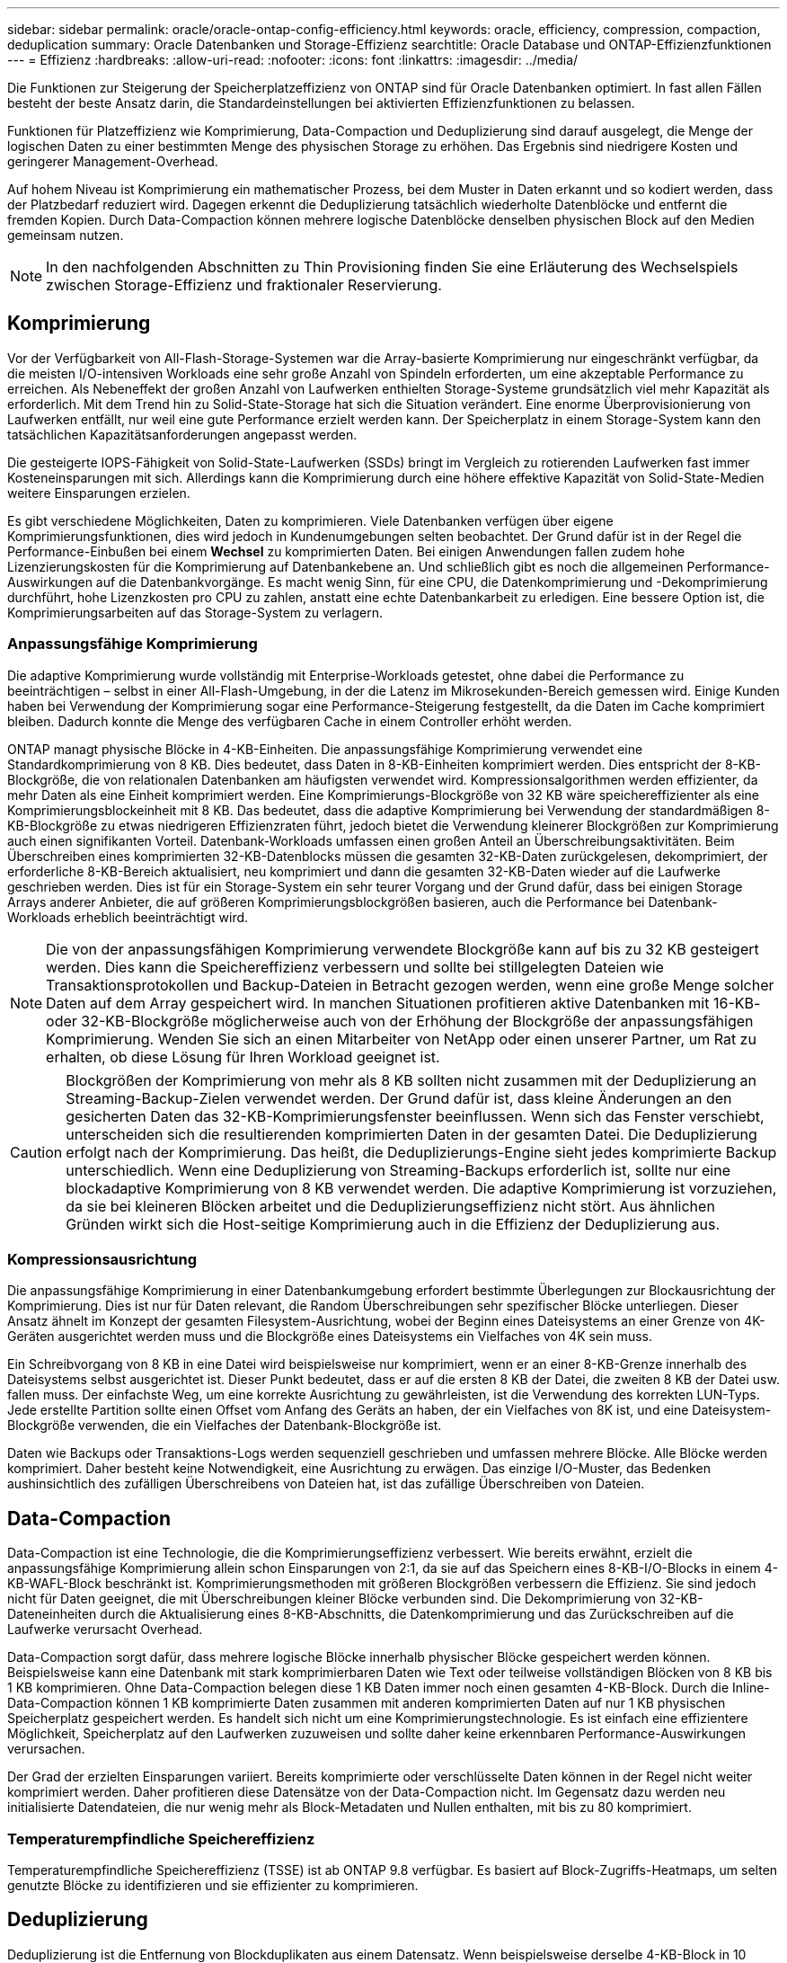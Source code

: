 ---
sidebar: sidebar 
permalink: oracle/oracle-ontap-config-efficiency.html 
keywords: oracle, efficiency, compression, compaction, deduplication 
summary: Oracle Datenbanken und Storage-Effizienz 
searchtitle: Oracle Database und ONTAP-Effizienzfunktionen 
---
= Effizienz
:hardbreaks:
:allow-uri-read: 
:nofooter: 
:icons: font
:linkattrs: 
:imagesdir: ../media/


[role="lead"]
Die Funktionen zur Steigerung der Speicherplatzeffizienz von ONTAP sind für Oracle Datenbanken optimiert. In fast allen Fällen besteht der beste Ansatz darin, die Standardeinstellungen bei aktivierten Effizienzfunktionen zu belassen.

Funktionen für Platzeffizienz wie Komprimierung, Data-Compaction und Deduplizierung sind darauf ausgelegt, die Menge der logischen Daten zu einer bestimmten Menge des physischen Storage zu erhöhen. Das Ergebnis sind niedrigere Kosten und geringerer Management-Overhead.

Auf hohem Niveau ist Komprimierung ein mathematischer Prozess, bei dem Muster in Daten erkannt und so kodiert werden, dass der Platzbedarf reduziert wird. Dagegen erkennt die Deduplizierung tatsächlich wiederholte Datenblöcke und entfernt die fremden Kopien. Durch Data-Compaction können mehrere logische Datenblöcke denselben physischen Block auf den Medien gemeinsam nutzen.


NOTE: In den nachfolgenden Abschnitten zu Thin Provisioning finden Sie eine Erläuterung des Wechselspiels zwischen Storage-Effizienz und fraktionaler Reservierung.



== Komprimierung

Vor der Verfügbarkeit von All-Flash-Storage-Systemen war die Array-basierte Komprimierung nur eingeschränkt verfügbar, da die meisten I/O-intensiven Workloads eine sehr große Anzahl von Spindeln erforderten, um eine akzeptable Performance zu erreichen. Als Nebeneffekt der großen Anzahl von Laufwerken enthielten Storage-Systeme grundsätzlich viel mehr Kapazität als erforderlich. Mit dem Trend hin zu Solid-State-Storage hat sich die Situation verändert. Eine enorme Überprovisionierung von Laufwerken entfällt, nur weil eine gute Performance erzielt werden kann. Der Speicherplatz in einem Storage-System kann den tatsächlichen Kapazitätsanforderungen angepasst werden.

Die gesteigerte IOPS-Fähigkeit von Solid-State-Laufwerken (SSDs) bringt im Vergleich zu rotierenden Laufwerken fast immer Kosteneinsparungen mit sich. Allerdings kann die Komprimierung durch eine höhere effektive Kapazität von Solid-State-Medien weitere Einsparungen erzielen.

Es gibt verschiedene Möglichkeiten, Daten zu komprimieren. Viele Datenbanken verfügen über eigene Komprimierungsfunktionen, dies wird jedoch in Kundenumgebungen selten beobachtet. Der Grund dafür ist in der Regel die Performance-Einbußen bei einem *Wechsel* zu komprimierten Daten. Bei einigen Anwendungen fallen zudem hohe Lizenzierungskosten für die Komprimierung auf Datenbankebene an. Und schließlich gibt es noch die allgemeinen Performance-Auswirkungen auf die Datenbankvorgänge. Es macht wenig Sinn, für eine CPU, die Datenkomprimierung und -Dekomprimierung durchführt, hohe Lizenzkosten pro CPU zu zahlen, anstatt eine echte Datenbankarbeit zu erledigen. Eine bessere Option ist, die Komprimierungsarbeiten auf das Storage-System zu verlagern.



=== Anpassungsfähige Komprimierung

Die adaptive Komprimierung wurde vollständig mit Enterprise-Workloads getestet, ohne dabei die Performance zu beeinträchtigen – selbst in einer All-Flash-Umgebung, in der die Latenz im Mikrosekunden-Bereich gemessen wird. Einige Kunden haben bei Verwendung der Komprimierung sogar eine Performance-Steigerung festgestellt, da die Daten im Cache komprimiert bleiben. Dadurch konnte die Menge des verfügbaren Cache in einem Controller erhöht werden.

ONTAP managt physische Blöcke in 4-KB-Einheiten. Die anpassungsfähige Komprimierung verwendet eine Standardkomprimierung von 8 KB. Dies bedeutet, dass Daten in 8-KB-Einheiten komprimiert werden. Dies entspricht der 8-KB-Blockgröße, die von relationalen Datenbanken am häufigsten verwendet wird. Kompressionsalgorithmen werden effizienter, da mehr Daten als eine Einheit komprimiert werden. Eine Komprimierungs-Blockgröße von 32 KB wäre speichereffizienter als eine Komprimierungsblockeinheit mit 8 KB. Das bedeutet, dass die adaptive Komprimierung bei Verwendung der standardmäßigen 8-KB-Blockgröße zu etwas niedrigeren Effizienzraten führt, jedoch bietet die Verwendung kleinerer Blockgrößen zur Komprimierung auch einen signifikanten Vorteil. Datenbank-Workloads umfassen einen großen Anteil an Überschreibungsaktivitäten. Beim Überschreiben eines komprimierten 32-KB-Datenblocks müssen die gesamten 32-KB-Daten zurückgelesen, dekomprimiert, der erforderliche 8-KB-Bereich aktualisiert, neu komprimiert und dann die gesamten 32-KB-Daten wieder auf die Laufwerke geschrieben werden. Dies ist für ein Storage-System ein sehr teurer Vorgang und der Grund dafür, dass bei einigen Storage Arrays anderer Anbieter, die auf größeren Komprimierungsblockgrößen basieren, auch die Performance bei Datenbank-Workloads erheblich beeinträchtigt wird.


NOTE: Die von der anpassungsfähigen Komprimierung verwendete Blockgröße kann auf bis zu 32 KB gesteigert werden. Dies kann die Speichereffizienz verbessern und sollte bei stillgelegten Dateien wie Transaktionsprotokollen und Backup-Dateien in Betracht gezogen werden, wenn eine große Menge solcher Daten auf dem Array gespeichert wird. In manchen Situationen profitieren aktive Datenbanken mit 16-KB- oder 32-KB-Blockgröße möglicherweise auch von der Erhöhung der Blockgröße der anpassungsfähigen Komprimierung. Wenden Sie sich an einen Mitarbeiter von NetApp oder einen unserer Partner, um Rat zu erhalten, ob diese Lösung für Ihren Workload geeignet ist.


CAUTION: Blockgrößen der Komprimierung von mehr als 8 KB sollten nicht zusammen mit der Deduplizierung an Streaming-Backup-Zielen verwendet werden. Der Grund dafür ist, dass kleine Änderungen an den gesicherten Daten das 32-KB-Komprimierungsfenster beeinflussen. Wenn sich das Fenster verschiebt, unterscheiden sich die resultierenden komprimierten Daten in der gesamten Datei. Die Deduplizierung erfolgt nach der Komprimierung. Das heißt, die Deduplizierungs-Engine sieht jedes komprimierte Backup unterschiedlich. Wenn eine Deduplizierung von Streaming-Backups erforderlich ist, sollte nur eine blockadaptive Komprimierung von 8 KB verwendet werden. Die adaptive Komprimierung ist vorzuziehen, da sie bei kleineren Blöcken arbeitet und die Deduplizierungseffizienz nicht stört. Aus ähnlichen Gründen wirkt sich die Host-seitige Komprimierung auch in die Effizienz der Deduplizierung aus.



=== Kompressionsausrichtung

Die anpassungsfähige Komprimierung in einer Datenbankumgebung erfordert bestimmte Überlegungen zur Blockausrichtung der Komprimierung. Dies ist nur für Daten relevant, die Random Überschreibungen sehr spezifischer Blöcke unterliegen. Dieser Ansatz ähnelt im Konzept der gesamten Filesystem-Ausrichtung, wobei der Beginn eines Dateisystems an einer Grenze von 4K-Geräten ausgerichtet werden muss und die Blockgröße eines Dateisystems ein Vielfaches von 4K sein muss.

Ein Schreibvorgang von 8 KB in eine Datei wird beispielsweise nur komprimiert, wenn er an einer 8-KB-Grenze innerhalb des Dateisystems selbst ausgerichtet ist. Dieser Punkt bedeutet, dass er auf die ersten 8 KB der Datei, die zweiten 8 KB der Datei usw. fallen muss. Der einfachste Weg, um eine korrekte Ausrichtung zu gewährleisten, ist die Verwendung des korrekten LUN-Typs. Jede erstellte Partition sollte einen Offset vom Anfang des Geräts an haben, der ein Vielfaches von 8K ist, und eine Dateisystem-Blockgröße verwenden, die ein Vielfaches der Datenbank-Blockgröße ist.

Daten wie Backups oder Transaktions-Logs werden sequenziell geschrieben und umfassen mehrere Blöcke. Alle Blöcke werden komprimiert. Daher besteht keine Notwendigkeit, eine Ausrichtung zu erwägen. Das einzige I/O-Muster, das Bedenken aushinsichtlich des zufälligen Überschreibens von Dateien hat, ist das zufällige Überschreiben von Dateien.



== Data-Compaction

Data-Compaction ist eine Technologie, die die Komprimierungseffizienz verbessert. Wie bereits erwähnt, erzielt die anpassungsfähige Komprimierung allein schon Einsparungen von 2:1, da sie auf das Speichern eines 8-KB-I/O-Blocks in einem 4-KB-WAFL-Block beschränkt ist. Komprimierungsmethoden mit größeren Blockgrößen verbessern die Effizienz. Sie sind jedoch nicht für Daten geeignet, die mit Überschreibungen kleiner Blöcke verbunden sind. Die Dekomprimierung von 32-KB-Dateneinheiten durch die Aktualisierung eines 8-KB-Abschnitts, die Datenkomprimierung und das Zurückschreiben auf die Laufwerke verursacht Overhead.

Data-Compaction sorgt dafür, dass mehrere logische Blöcke innerhalb physischer Blöcke gespeichert werden können. Beispielsweise kann eine Datenbank mit stark komprimierbaren Daten wie Text oder teilweise vollständigen Blöcken von 8 KB bis 1 KB komprimieren. Ohne Data-Compaction belegen diese 1 KB Daten immer noch einen gesamten 4-KB-Block. Durch die Inline-Data-Compaction können 1 KB komprimierte Daten zusammen mit anderen komprimierten Daten auf nur 1 KB physischen Speicherplatz gespeichert werden. Es handelt sich nicht um eine Komprimierungstechnologie. Es ist einfach eine effizientere Möglichkeit, Speicherplatz auf den Laufwerken zuzuweisen und sollte daher keine erkennbaren Performance-Auswirkungen verursachen.

Der Grad der erzielten Einsparungen variiert. Bereits komprimierte oder verschlüsselte Daten können in der Regel nicht weiter komprimiert werden. Daher profitieren diese Datensätze von der Data-Compaction nicht. Im Gegensatz dazu werden neu initialisierte Datendateien, die nur wenig mehr als Block-Metadaten und Nullen enthalten, mit bis zu 80 komprimiert.



=== Temperaturempfindliche Speichereffizienz

Temperaturempfindliche Speichereffizienz (TSSE) ist ab ONTAP 9.8 verfügbar. Es basiert auf Block-Zugriffs-Heatmaps, um selten genutzte Blöcke zu identifizieren und sie effizienter zu komprimieren.



== Deduplizierung

Deduplizierung ist die Entfernung von Blockduplikaten aus einem Datensatz. Wenn beispielsweise derselbe 4-KB-Block in 10 verschiedenen Dateien vorhanden war, leitet die Deduplizierung diesen 4-KB-Block innerhalb aller 10 Dateien auf denselben physischen 4-KB-Block um. Im Ergebnis würde sich die Effizienz dieser Daten um 10:1 verbessern.

Daten wie Boot-LUNs von VMware lassen sich in der Regel sehr gut deduplizieren, da sie aus mehreren Kopien derselben Betriebssystemdateien bestehen. Es wurde eine Effizienz von 100:1 und höher festgestellt.

Einige Daten enthalten keine Datenduplikate. Ein Oracle-Block enthält beispielsweise einen Header, der global nur für die Datenbank gilt, und einen Trailer, der fast einzigartig ist. Aus diesem Grund führt die Deduplizierung einer Oracle Database selten zu Einsparungen von mehr als 1 %. Die Deduplizierung mit MS SQL Datenbanken ist etwas besser, aber eindeutige Metadaten auf Blockebene stellen immer noch eine Einschränkung dar.

In einigen Fällen wurde eine Speicherersparnis von bis zu 15 % bei Datenbanken mit 16 KB und großen Blockgrößen beobachtet. Die ersten 4-KB-Blöcke enthalten die global eindeutige Kopfzeile, und der letzte 4-KB-Block enthält den nahezu einzigartigen Trailer. Die internen Blöcke eignen sich für eine Deduplizierung, obwohl dies in der Praxis fast vollständig der Deduplizierung von gelöschten Daten zugeordnet ist.

Viele Arrays anderer Anbieter behaupten, Datenbanken unter der Annahme zu deduplizieren, dass eine Datenbank mehrfach kopiert wird. In dieser Hinsicht kann auch NetApp Deduplizierung eingesetzt werden, allerdings bietet ONTAP die bessere Option: NetApp FlexClone Technologie. Das Endergebnis ist das gleiche. Es werden mehrere Kopien einer Datenbank erstellt, die die meisten zugrunde liegenden physischen Blöcke nutzen. Ein Einsatz von FlexClone ist wesentlich effizienter, als Datenbankdateien zu kopieren und anschließend zu deduplizieren. Der Effekt ist die Nichtdeduplizierung und nicht die Deduplizierung, da ein Duplikat von vornirgends erstellt wird.



== Effizienz und Thin Provisioning

Effizienzfunktionen sind Formen von Thin Provisioning. Beispielsweise kann eine 100-GB-LUN, die ein 100-GB-Volume belegt, bis zu 50 GB komprimiert werden. Es wurden noch keine tatsächlichen Einsparungen realisiert, da das Volume noch 100 GB beträgt. Das Volume muss zunächst verkleinert werden, damit der eingesparte Speicherplatz an anderer Stelle im System genutzt werden kann. Wenn spätere Änderungen an der 100GB-LUN dazu führen, dass die Daten weniger komprimierbar werden, dann vergrößert sich die LUN und das Volume könnte sich füllen.

Thin Provisioning wird nachdrücklich empfohlen, da es das Management vereinfachen und gleichzeitig eine deutliche Verbesserung der nutzbaren Kapazität mit den damit verbundenen Kosteneinsparungen ermöglichen kann. Der Grund hierfür ist einfach: Datenbankumgebungen enthalten oft viel leeren Speicherplatz, eine große Anzahl an Volumes und LUNs sowie komprimierbare Daten. Durch Thick Provisioning wird Speicherplatz auf Storage für Volumes und LUNs reserviert, für den Fall, dass sie eines Tages zu 100 % voll werden und 100 % nicht komprimierbare Daten enthalten. Das wird wohl nie passieren. Dank Thin Provisioning kann dieser Speicherplatz zurückgewonnen und an anderer Stelle verwendet werden. Das Kapazitätsmanagement kann auf dem Storage-System selbst basieren, anstatt auf vielen kleineren Volumes und LUNs.

Einige Kunden bevorzugen Thick Provisioning entweder für bestimmte Workloads oder generell basierend auf bestehenden Betriebs- und Beschaffungsmethoden.

*Achtung:* Wenn ein Volume mit Thick Provisioning bereitgestellt wird, ist darauf zu achten, dass alle Effizienzfunktionen für dieses Volume, einschließlich Dekomprimierung und Entfernung der Deduplizierung mit dem, vollständig deaktiviert werden `sis undo` Befehl. Das Volume sollte nicht in angezeigt werden `volume efficiency show` Ausgabe: Ist dies der Fall, ist das Volume für Effizienzfunktionen noch teilweise konfiguriert. Daher funktionieren Überschreibungsgarantien anders. Dies erhöht die Wahrscheinlichkeit, dass Konfigurationsübersehungen dazu führen, dass das Volume unerwartet aus dem Speicherplatz kommt und zu Datenbank-I/O-Fehlern führt.



== Best Practices für Effizienz

NetApp empfiehlt Folgendes:



=== AFF-Standards

Volumes, die auf ONTAP erstellt wurden und auf einem rein Flash-basierten AFF System ausgeführt werden, werden über Thin Provisioning mit allen Inline-Effizienzfunktionen bereitgestellt. Obwohl Datenbanken im Allgemeinen nicht von der Deduplizierung profitieren und nicht komprimierbare Daten enthalten können, sind die Standardeinstellungen dennoch für fast alle Workloads geeignet. ONTAP wurde mit dem Ziel entwickelt, alle Arten von Daten und I/O-Muster effizient zu verarbeiten. Dabei spielt es keine Rolle, ob es zu Einsparungen kommt oder nicht. Standardwerte sollten nur dann geändert werden, wenn die Gründe vollständig verstanden sind und es einen Vorteil gibt, dass sie abweichen.



=== Allgemeine Empfehlungen

* Wenn Volumes und/oder LUNs nicht über Thin Provisioning bereitgestellt werden, müssen Sie alle Effizienzeinstellungen deaktivieren, da die Verwendung dieser Funktionen keine Einsparungen bietet. Die Kombination von Thick Provisioning mit aktivierter Speicherplatzeffizienz kann zu unerwartetem Verhalten führen, einschließlich Fehlern aufgrund von fehelterem Speicherplatz.
* Wenn Daten nicht überschrieben werden, wie etwa bei Backups oder Datenbanktransaktionsprotokollen, können Sie die Effizienz steigern, indem Sie TSSE mit einem niedrigen Kühlzeitraum aktivieren.
* Einige Dateien enthalten möglicherweise eine beträchtliche Menge an nicht komprimierbaren Daten. Ein Beispiel: Wenn die Komprimierung bereits auf Applikationsebene aktiviert ist, werden Dateien verschlüsselt. Wenn eines dieser Szenarien zutrifft, sollten Sie die Komprimierung deaktivieren, um einen effizienteren Betrieb auf anderen Volumes mit komprimierbaren Daten zu ermöglichen.
* Verwenden Sie für Datenbank-Backups nicht sowohl die 32-KB-Komprimierung als auch die Deduplizierung. Siehe Abschnitt <<Anpassungsfähige Komprimierung>> Entsprechende Details.

